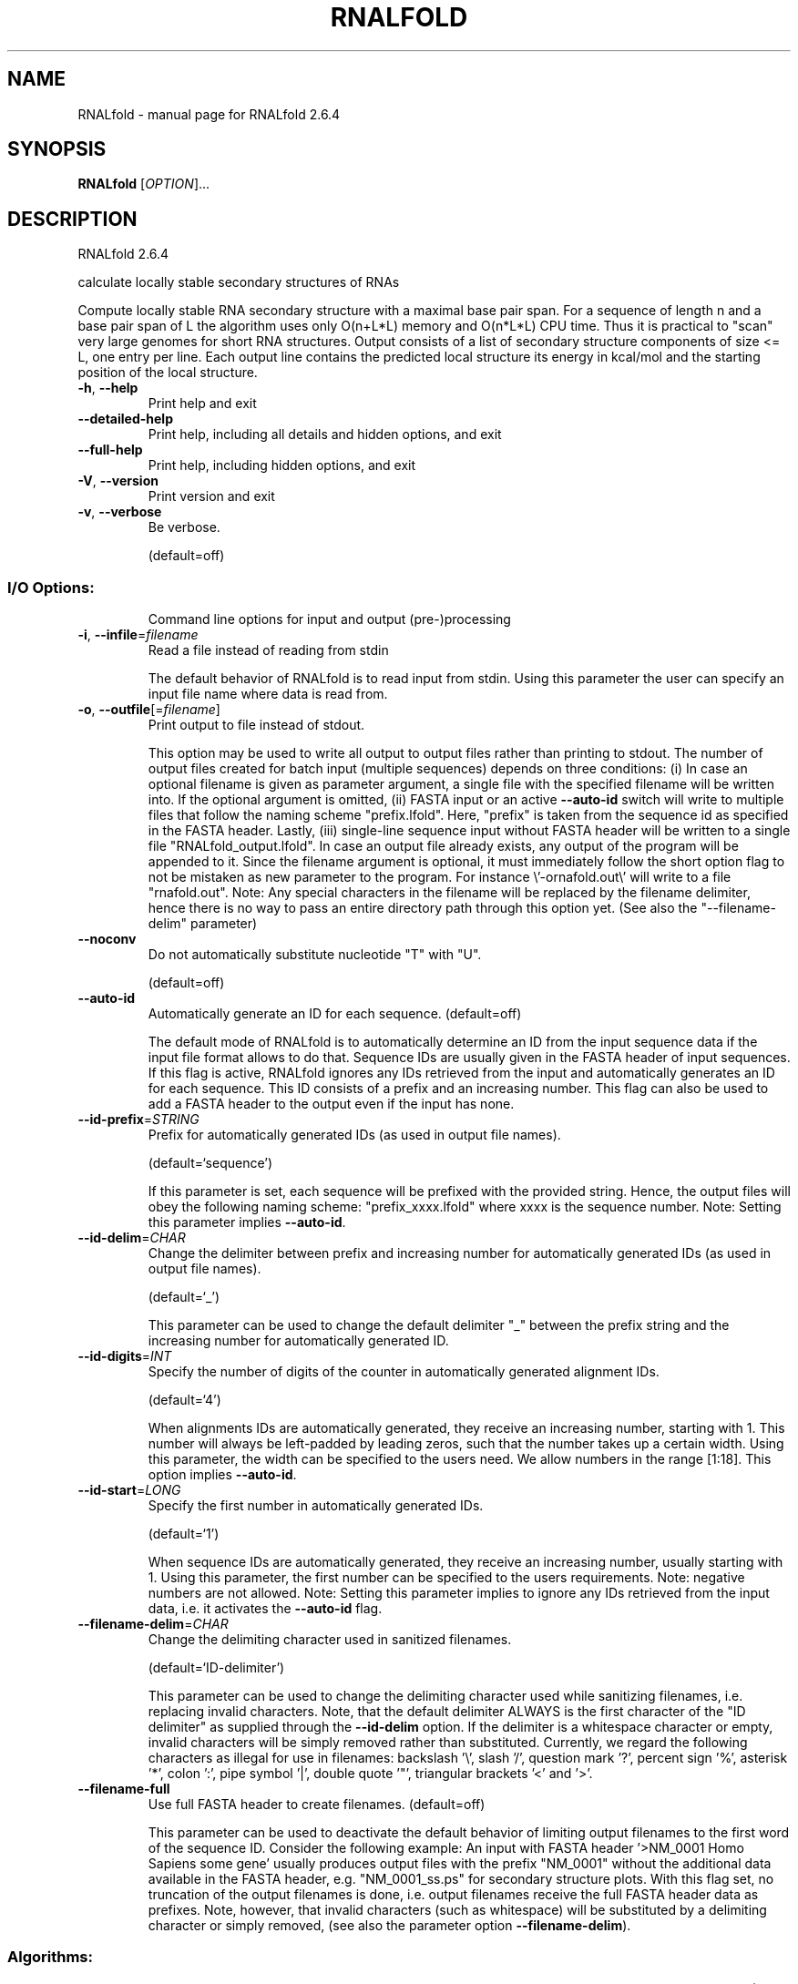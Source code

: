 .\" DO NOT MODIFY THIS FILE!  It was generated by help2man 1.49.1.
.TH RNALFOLD "1" "September 2023" "RNALfold 2.6.4" "User Commands"
.SH NAME
RNALfold \- manual page for RNALfold 2.6.4
.SH SYNOPSIS
.B RNALfold
[\fI\,OPTION\/\fR]...
.SH DESCRIPTION
RNALfold 2.6.4
.PP
calculate locally stable secondary structures of RNAs
.PP
Compute locally stable RNA secondary structure with a maximal base pair span.
For a sequence of length n and a base pair span of L the algorithm uses only
O(n+L*L) memory and O(n*L*L) CPU time. Thus it is practical to "scan" very
large genomes for short RNA structures.
Output consists of a list of secondary structure components of size <= L, one
entry per line. Each output line contains the predicted local structure its
energy in kcal/mol and the starting position of the local structure.
.TP
\fB\-h\fR, \fB\-\-help\fR
Print help and exit
.TP
\fB\-\-detailed\-help\fR
Print help, including all details and hidden
options, and exit
.TP
\fB\-\-full\-help\fR
Print help, including hidden options, and exit
.TP
\fB\-V\fR, \fB\-\-version\fR
Print version and exit
.TP
\fB\-v\fR, \fB\-\-verbose\fR
Be verbose.
.IP
(default=off)
.SS "I/O Options:"
.IP
Command line options for input and output (pre\-)processing
.TP
\fB\-i\fR, \fB\-\-infile\fR=\fI\,filename\/\fR
Read a file instead of reading from stdin
.IP
The default behavior of RNALfold is to read input from stdin. Using this
parameter the user can specify an input file name where data is read from.
.TP
\fB\-o\fR, \fB\-\-outfile\fR[=\fI\,filename\/\fR]
Print output to file instead of stdout.
.IP
This option may be used to write all output to output files rather than
printing to stdout. The number of output files created for batch input
(multiple sequences) depends on three conditions: (i) In case an optional
filename is given as parameter argument, a single file with the specified
filename will be written into. If the optional argument is omitted, (ii)
FASTA input or an active \fB\-\-auto\-id\fR switch will write to multiple files that
follow the naming scheme "prefix.lfold". Here, "prefix" is taken from the
sequence id as specified in the FASTA header. Lastly, (iii) single\-line
sequence input without FASTA header will be written to a single file
"RNALfold_output.lfold". In case an output file already exists, any output
of the program will be appended to it.
Since the filename argument is optional, it must immediately follow the short
option flag to not be mistaken as new parameter to the program. For instance
\e'\-ornafold.out\e' will write to a file "rnafold.out".
Note: Any special characters in the filename will be replaced by the filename
delimiter, hence there is no way to pass an entire directory path through
this option yet. (See also the "\-\-filename\-delim" parameter)
.TP
\fB\-\-noconv\fR
Do not automatically substitute nucleotide
"T" with "U".
.IP
(default=off)
.TP
\fB\-\-auto\-id\fR
Automatically generate an ID for each sequence.
(default=off)
.IP
The default mode of RNALfold is to automatically determine an ID from the
input sequence data if the input file format allows to do that. Sequence IDs
are usually given in the FASTA header of input sequences. If this flag is
active, RNALfold ignores any IDs retrieved from the input and automatically
generates an ID for each sequence. This ID consists of a prefix and an
increasing number. This flag can also be used to add a FASTA header to the
output even if the input has none.
.TP
\fB\-\-id\-prefix\fR=\fI\,STRING\/\fR
Prefix for automatically generated IDs (as used
in output file names).
.IP
(default=`sequence')
.IP
If this parameter is set, each sequence will be prefixed with the provided
string. Hence, the output files will obey the following naming scheme:
"prefix_xxxx.lfold" where xxxx is the sequence number. Note: Setting this
parameter implies \fB\-\-auto\-id\fR.
.TP
\fB\-\-id\-delim\fR=\fI\,CHAR\/\fR
Change the delimiter between prefix and
increasing number for automatically generated
IDs (as used in output file names).
.IP
(default=`_')
.IP
This parameter can be used to change the default delimiter "_" between the
prefix string and the increasing number for automatically generated ID.
.TP
\fB\-\-id\-digits\fR=\fI\,INT\/\fR
Specify the number of digits of the counter in
automatically generated alignment IDs.
.IP
(default=`4')
.IP
When alignments IDs are automatically generated, they receive an increasing
number, starting with 1. This number will always be left\-padded by leading
zeros, such that the number takes up a certain width. Using this parameter,
the width can be specified to the users need. We allow numbers in the range
[1:18]. This option implies \fB\-\-auto\-id\fR.
.TP
\fB\-\-id\-start\fR=\fI\,LONG\/\fR
Specify the first number in automatically
generated IDs.
.IP
(default=`1')
.IP
When sequence IDs are automatically generated, they receive an increasing
number, usually starting with 1. Using this parameter, the first number can
be specified to the users requirements. Note: negative numbers are not
allowed.
Note: Setting this parameter implies to ignore any IDs retrieved from the
input data, i.e. it activates the \fB\-\-auto\-id\fR flag.
.TP
\fB\-\-filename\-delim\fR=\fI\,CHAR\/\fR
Change the delimiting character used in
sanitized filenames.
.IP
(default=`ID\-delimiter')
.IP
This parameter can be used to change the delimiting character used while
sanitizing filenames, i.e. replacing invalid characters. Note, that the
default delimiter ALWAYS is the first character of the "ID delimiter" as
supplied through the \fB\-\-id\-delim\fR option. If the delimiter is a whitespace
character or empty, invalid characters will be simply removed rather than
substituted. Currently, we regard the following characters as illegal for use
in filenames: backslash '\e', slash '/', question mark '?', percent sign '%',
asterisk '*', colon ':', pipe symbol '|', double quote '"', triangular
brackets '<' and '>'.
.TP
\fB\-\-filename\-full\fR
Use full FASTA header to create filenames.
(default=off)
.IP
This parameter can be used to deactivate the default behavior of limiting
output filenames to the first word of the sequence ID. Consider the following
example: An input with FASTA header '>NM_0001 Homo Sapiens some gene' usually
produces output files with the prefix "NM_0001" without the additional data
available in the FASTA header, e.g. "NM_0001_ss.ps" for secondary structure
plots. With this flag set, no truncation of the output filenames is done,
i.e. output filenames receive the full FASTA header data as prefixes. Note,
however, that invalid characters (such as whitespace) will be substituted by
a delimiting character or simply removed, (see also the parameter option
\fB\-\-filename\-delim\fR).
.SS "Algorithms:"
.IP
Select additional algorithms which should be included in the calculations.
The Minimum free energy (MFE) and a structure representative are calculated
in any case.
.TP
\fB\-L\fR, \fB\-\-span\fR=\fI\,INT\/\fR
Set the maximum distance between any two
pairing nucleotides.
.IP
(default=`150')
.IP
This option specifies the window length L and therefore the upper limit for
the distance between the bases i and j of any pair (i, j), i.e. (j \- i + 1)
<= L.
.TP
\fB\-z\fR, \fB\-\-zscore\fR[=\fI\,DOUBLE\/\fR]
Limit the output to predictions with a Z\-score
below a threshold.
.IP
(default=`\-2')
.IP
This option activates z\-score regression using a trained SVM. Any predicted
structure that exceeds the specified threshold will be ommited from the
output.
Since the Z\-score threshold is given as a negative number, it must
immediately preceed the short option to not be mistaken as a separate
argument, e.g. \fB\-z\-2\fR.9 sets the threshold to a value of \fB\-2\fR.9
.TP
\fB\-\-zscore\-pre\-filter\fR
Apply the z\-score filtering in the forward
recursions.
.IP
(default=off)
.IP
The default mode of z\-score filtering considers the entire structure space to
decide whether or not a locally optimal structure at any position i is
reported or not. When using this post\-filtering step, however, alternative
locally optimal structures
.IP
starting at i with higher energy but lower z\-score can be easily missed. The
.IP
pre\-filter
.IP
option restricts the structure space already in the forward recursions, such
.IP
that
.IP
only optimal solution among those candidates that satisfy the z\-score
.IP
threshold are considered. Therefore, good results according to the z\-score
threshold criterion are less likely to be superseded by results with better
energy but worse z\-score. Note, that activating this switch results in higher
computation time which scales linear in the window length.
.TP
\fB\-\-zscore\-report\-subsumed\fR
Report subsumed structures if their z\-score is
less than that of the enclosing structure.
.IP
(default=off)
.IP
In default mode, RNALfold only reports locally optimal structures if they are
no constituents of another, larger structure with less free energy. In
z\-score mode, however, such a larger structure may have a higher z\-score,
thus may be less informative than the smaller substructure. Using this switch
activates reporting both, the smaller and the larger structure if the z\-score
of the smaller is lower than that of the larger.
.TP
\fB\-b\fR, \fB\-\-backtrack\-global\fR
Backtrack a global MFE structure.
(default=off)
.IP
Instead of just reporting the locally stable secondary structure a global MFE
structure can be constructed that only consists of locally optimal
substructures. This switch activates a post\-processing step that takes the
locally optimal structures to generate the global MFE structure which
constitutes the MFE value reported in the last line. The respective global
MFE structure is printed just after the inut sequence part on the last line,
preceding the global MFE score.
Note, that this option implies \fB\-o\fR/\-\-outfile since the locally optimal
structures must be read after the regular prediction step! Also note, that
using this option in combination with \fB\-z\fR/\-\-zscore implies \fB\-\-zscore\-pre\-filter\fR
to ensure proper construction of the global MFE structure!
.TP
\fB\-g\fR, \fB\-\-gquad\fR
Incoorporate G\-Quadruplex formation into the
structure prediction algorithm.
.IP
(default=off)
.SS "Structure Constraints:"
.IP
Command line options to interact with the structure constraints feature of
this program
.TP
\fB\-\-shape\fR=\fI\,filename\/\fR
Use SHAPE reactivity data to guide structure
predictions.
.TP
\fB\-\-shapeMethod\fR=\fI\,method\/\fR
Select SHAPE reactivity data incorporation
strategy.
.IP
(default=`D')
.IP
The following methods can be used to convert SHAPE reactivities into pseudo
energy contributions.
.IP
\&'D': Convert by using the linear equation according to Deigan et al 2009.
.IP
Derived pseudo energy terms will be applied for every nucleotide involved in
a stacked pair. This method is recognized by a capital 'D' in the provided
parameter, i.e.: \fB\-\-shapeMethod=\fR"D" is the default setting. The slope 'm'
and the intercept 'b' can be set to a non\-default value if necessary,
otherwise m=1.8 and b=\-0.6. To alter these parameters, e.g. m=1.9 and b=\-0.7,
use a parameter string like this: \fB\-\-shapeMethod=\fR"Dm1.9b\-0.7". You may also
provide only one of the two parameters like: \fB\-\-shapeMethod=\fR"Dm1.9" or
\fB\-\-shapeMethod=\fR"Db\-0.7".
.IP
\&'Z': Convert SHAPE reactivities to pseudo energies according to Zarringhalam
.IP
et al 2012. SHAPE reactivities will be converted to pairing probabilities by
using linear mapping. Aberration from the observed pairing probabilities will
be penalized during the folding recursion. The magnitude of the penalties can
affected by adjusting the factor beta (e.g. \fB\-\-shapeMethod=\fR"Zb0.8").
.IP
\&'W': Apply a given vector of perturbation energies to unpaired nucleotides
.IP
according to Washietl et al 2012. Perturbation vectors can be calculated by
using RNApvmin.
.TP
\fB\-\-shapeConversion\fR=\fI\,method\/\fR
Select method for SHAPE reactivity conversion.
.IP
(default=`O')
.IP
This parameter is useful when dealing with the SHAPE incorporation according
to Zarringhalam et al. The following methods can be used to convert SHAPE
reactivities into the probability for a certain nucleotide to be unpaired.
.IP
\&'M': Use linear mapping according to Zarringhalam et al.
\&'C': Use a cutoff\-approach to divide into paired and unpaired nucleotides
(e.g. "C0.25")
\&'S': Skip the normalizing step since the input data already represents
probabilities for being unpaired rather than raw reactivity values
\&'L': Use a linear model to convert the reactivity into a probability for
being unpaired (e.g. "Ls0.68i0.2" to use a slope of 0.68 and an intercept
of 0.2)
\&'O': Use a linear model to convert the log of the reactivity into a
probability for being unpaired (e.g. "Os1.6i\-2.29" to use a slope of 1.6
and an intercept of \fB\-2\fR.29)
.TP
\fB\-\-commands\fR=\fI\,filename\/\fR
Read additional commands from file
.IP
Commands include hard and soft constraints, but also structure motifs in
hairpin and interior loops that need to be treeted differently. Furthermore,
commands can be set for unstructured and structured domains.
.SS "Energy Parameters:"
.IP
Energy parameter sets can be adapted or loaded from user\-provided input files
.TP
\fB\-T\fR, \fB\-\-temp\fR=\fI\,DOUBLE\/\fR
Rescale energy parameters to a temperature of
temp C. Default is 37C.
.IP
(default=`37.0')
.TP
\fB\-P\fR, \fB\-\-paramFile\fR=\fI\,paramfile\/\fR
Read energy parameters from paramfile, instead
of using the default parameter set.
.IP
Different sets of energy parameters for RNA and DNA should accompany your
distribution.
See the RNAlib documentation for details on the file format. The placeholder
file name 'DNA' can be used to load DNA parameters without the need to
actually specify any input file.
.TP
\fB\-4\fR, \fB\-\-noTetra\fR
Do not include special tabulated stabilizing
energies for tri\-, tetra\- and hexaloop
hairpins.
.IP
(default=off)
.IP
Mostly for testing.
.TP
\fB\-\-salt\fR=\fI\,DOUBLE\/\fR
Set salt concentration in molar (M). Default is
1.021M.
.TP
\fB\-m\fR, \fB\-\-modifications\fR[=\fI\,STRING\/\fR]
Allow for modified bases within the RNA
sequence string.
.IP
(default=`7I6P9D')
.IP
Treat modified bases within the RNA sequence differently, i.e. use
corresponding energy corrections and/or pairing partner rules if available.
For that, the modified bases in the input sequence must be marked by their
corresponding one\-letter code. If no additional arguments are supplied, all
available corrections are performed. Otherwise, the user may limit the
modifications to a particular subset of modifications, resp. one\-letter
codes, e.g. \fB\-mP6\fR will only correct for pseudouridine and m6A bases.
.IP
Currently supported one\-letter codes and energy corrections are:
.IP
\&'7': 7\-deaza\-adenonsine (7DA)
.IP
\&'I': Inosine
.IP
\&'6': N6\-methyladenosine (m6A)
.IP
\&'P': Pseudouridine
.IP
\&'9': Purine (a.k.a. nebularine)
.IP
\&'D': Dihydrouridine
.TP
\fB\-\-mod\-file\fR=\fI\,STRING\/\fR
Use additional modified base data from JSON
file.
.SS "Model Details:"
.IP
Tweak the energy model and pairing rules additionally using the following
parameters
.TP
\fB\-d\fR, \fB\-\-dangles\fR=\fI\,INT\/\fR
How to treat "dangling end" energies for
bases adjacent to helices in free ends and
multi\-loops.
.IP
(default=`2')
.IP
With \fB\-d1\fR only unpaired bases can participate in at most one dangling end.
With \fB\-d2\fR this check is ignored, dangling energies will be added for the bases
adjacent to a helix on both sides in any case; this is the default for mfe
and partition function folding (\fB\-p\fR).
The option \fB\-d0\fR ignores dangling ends altogether (mostly for debugging).
With \fB\-d3\fR mfe folding will allow coaxial stacking of adjacent helices in
multi\-loops. At the moment the implementation will not allow coaxial stacking
of the two interior pairs in a loop of degree 3 and works only for mfe
folding.
.IP
Note that with \fB\-d1\fR and \fB\-d3\fR only the MFE computations will be using this
setting while partition function uses \fB\-d2\fR setting, i.e. dangling ends will be
treated differently.
.TP
\fB\-\-noLP\fR
Produce structures without lonely pairs
(helices of length 1).
.IP
(default=off)
.IP
For partition function folding this only disallows pairs that can only occur
isolated. Other pairs may still occasionally occur as helices of length 1.
.TP
\fB\-\-noGU\fR
Do not allow GU pairs.
.IP
(default=off)
.TP
\fB\-\-noClosingGU\fR
Do not allow GU pairs at the end of helices.
.IP
(default=off)
.TP
\fB\-\-nsp\fR=\fI\,STRING\/\fR
Allow other pairs in addition to the usual
AU,GC,and GU pairs.
.IP
Its argument is a comma separated list of additionally allowed pairs. If the
first character is a "\-" then AB will imply that AB and BA are allowed
pairs, e.g. \fB\-\-nsp=\fR"\-GA"  will allow GA and AG pairs. Nonstandard pairs are
given 0 stacking energy.
.TP
\fB\-e\fR, \fB\-\-energyModel\fR=\fI\,INT\/\fR
Set energy model.
.IP
Rarely used option to fold sequences from the artificial ABCD... alphabet,
where A pairs B, C\-D etc.  Use the energy parameters for GC (\fB\-e\fR 1) or AU (\fB\-e\fR
2) pairs.
.TP
\fB\-\-helical\-rise\fR=\fI\,FLOAT\/\fR
Set the helical rise of the helix in units of
Angstrom.
.IP
(default=`2.8')
.IP
Use with caution! This value will be re\-set automatically to 3.4 in case DNA
parameters are loaded via \fB\-P\fR DNA and no further value is provided.
.TP
\fB\-\-backbone\-length\fR=\fI\,FLOAT\/\fR
Set the average backbone length for looped
regions in units of Angstrom.
.IP
(default=`6.0')
.IP
Use with caution! This value will be re\-set automatically to 6.76 in case DNA
parameters are loaded via \fB\-P\fR DNA and no further value is provided.
.SH REFERENCES
.I If you use this program in your work you might want to cite:

R. Lorenz, S.H. Bernhart, C. Hoener zu Siederdissen, H. Tafer, C. Flamm, P.F. Stadler and I.L. Hofacker (2011),
"ViennaRNA Package 2.0",
Algorithms for Molecular Biology: 6:26 

I.L. Hofacker, W. Fontana, P.F. Stadler, S. Bonhoeffer, M. Tacker, P. Schuster (1994),
"Fast Folding and Comparison of RNA Secondary Structures",
Monatshefte f. Chemie: 125, pp 167-188

R. Lorenz, I.L. Hofacker, P.F. Stadler (2016),
"RNA folding with hard and soft constraints",
Algorithms for Molecular Biology 11:1 pp 1-13

I.L. Hofacker, B. Priwitzer, and P.F. Stadler (2004),
"Prediction of Locally Stable RNA Secondary Structures for Genome-Wide Surveys",
Bioinformatics: 20, pp 186-190


.I The energy parameters are taken from:

D.H. Mathews, M.D. Disney, D. Matthew, J.L. Childs, S.J. Schroeder, J. Susan, M. Zuker, D.H. Turner (2004),
"Incorporating chemical modification constraints into a dynamic programming algorithm for prediction of RNA secondary structure",
Proc. Natl. Acad. Sci. USA: 101, pp 7287-7292

D.H Turner, D.H. Mathews (2009),
"NNDB: The nearest neighbor parameter database for predicting stability of nucleic acid secondary structure",
Nucleic Acids Research: 38, pp 280-282
.SH AUTHOR

Ivo L Hofacker, Peter F Stadler, Ronny Lorenz
.SH "REPORTING BUGS"

If in doubt our program is right, nature is at fault.
Comments should be sent to rna@tbi.univie.ac.at.
.SH "SEE ALSO"

RNAplfold(1) RNALalifold(1)
